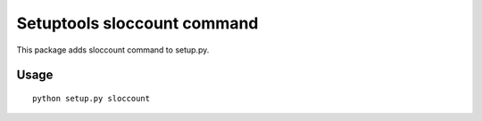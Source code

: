Setuptools sloccount command
============================

This package adds sloccount command to setup.py.



Usage
-----

::

  python setup.py sloccount
